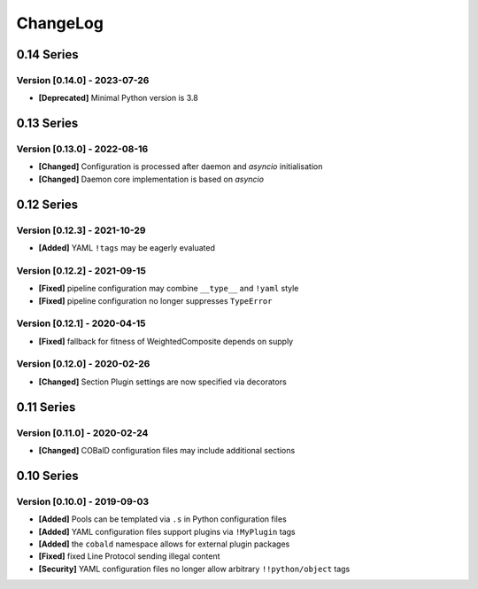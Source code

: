 .. Created by log.py at 2023-07-26, command
   '/Users/mfischer/PycharmProjects/cobald/venv/lib/python3.9/site-packages/change/__main__.py log docs/source/changes compile -o docs/source/changelog.rst --categories Added Changed Fixed Security Deprecated'
   based on the format of 'https://keepachangelog.com/'
#########
ChangeLog
#########

0.14 Series
===========

Version [0.14.0] - 2023-07-26
+++++++++++++++++++++++++++++

* **[Deprecated]** Minimal Python version is 3.8

0.13 Series
===========

Version [0.13.0] - 2022-08-16
+++++++++++++++++++++++++++++

* **[Changed]** Configuration is processed after daemon and `asyncio` initialisation
* **[Changed]** Daemon core implementation is based on `asyncio`

0.12 Series
===========

Version [0.12.3] - 2021-10-29
+++++++++++++++++++++++++++++

* **[Added]** YAML ``!tags`` may be eagerly evaluated

Version [0.12.2] - 2021-09-15
+++++++++++++++++++++++++++++

* **[Fixed]** pipeline configuration may combine ``__type__`` and ``!yaml`` style
* **[Fixed]** pipeline configuration no longer suppresses ``TypeError``

Version [0.12.1] - 2020-04-15
+++++++++++++++++++++++++++++

* **[Fixed]** fallback for fitness of WeightedComposite depends on supply

Version [0.12.0] - 2020-02-26
+++++++++++++++++++++++++++++

* **[Changed]** Section Plugin settings are now specified via decorators

0.11 Series
===========

Version [0.11.0] - 2020-02-24
+++++++++++++++++++++++++++++

* **[Changed]** COBalD configuration files may include additional sections

0.10 Series
===========

Version [0.10.0] - 2019-09-03
+++++++++++++++++++++++++++++

* **[Added]** Pools can be templated via ``.s`` in Python configuration files
* **[Added]** YAML configuration files support plugins via ``!MyPlugin`` tags
* **[Added]** the ``cobald`` namespace allows for external plugin packages

* **[Fixed]** fixed Line Protocol sending illegal content

* **[Security]** YAML configuration files no longer allow arbitrary ``!!python/object`` tags

